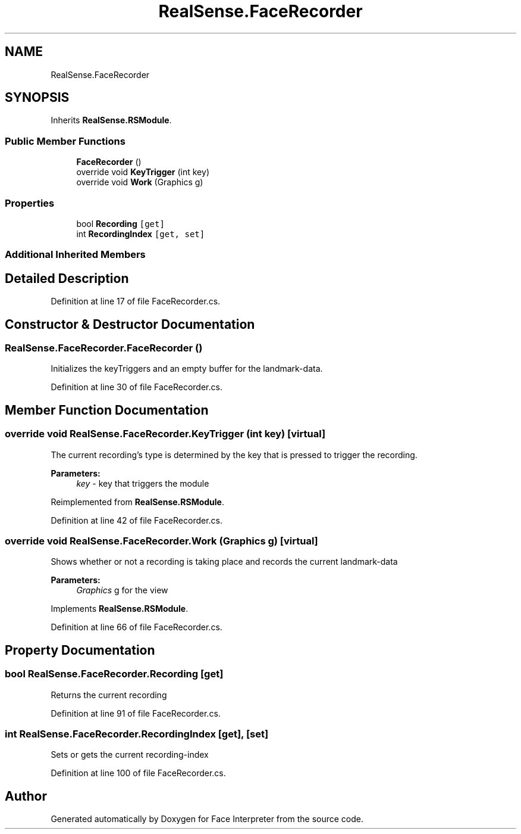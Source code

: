.TH "RealSense.FaceRecorder" 3 "Thu Jul 20 2017" "Version 0.7.8.21" "Face Interpreter" \" -*- nroff -*-
.ad l
.nh
.SH NAME
RealSense.FaceRecorder
.SH SYNOPSIS
.br
.PP
.PP
Inherits \fBRealSense\&.RSModule\fP\&.
.SS "Public Member Functions"

.in +1c
.ti -1c
.RI "\fBFaceRecorder\fP ()"
.br
.ti -1c
.RI "override void \fBKeyTrigger\fP (int key)"
.br
.ti -1c
.RI "override void \fBWork\fP (Graphics g)"
.br
.in -1c
.SS "Properties"

.in +1c
.ti -1c
.RI "bool \fBRecording\fP\fC [get]\fP"
.br
.ti -1c
.RI "int \fBRecordingIndex\fP\fC [get, set]\fP"
.br
.in -1c
.SS "Additional Inherited Members"
.SH "Detailed Description"
.PP 
Definition at line 17 of file FaceRecorder\&.cs\&.
.SH "Constructor & Destructor Documentation"
.PP 
.SS "RealSense\&.FaceRecorder\&.FaceRecorder ()"
Initializes the keyTriggers and an empty buffer for the landmark-data\&. 
.PP
Definition at line 30 of file FaceRecorder\&.cs\&.
.SH "Member Function Documentation"
.PP 
.SS "override void RealSense\&.FaceRecorder\&.KeyTrigger (int key)\fC [virtual]\fP"
The current recording's type is determined by the key that is pressed to trigger the recording\&. 
.PP
\fBParameters:\fP
.RS 4
\fIkey\fP - key that triggers the module 
.RE
.PP

.PP
Reimplemented from \fBRealSense\&.RSModule\fP\&.
.PP
Definition at line 42 of file FaceRecorder\&.cs\&.
.SS "override void RealSense\&.FaceRecorder\&.Work (Graphics g)\fC [virtual]\fP"
Shows whether or not a recording is taking place and records the current landmark-data 
.PP
\fBParameters:\fP
.RS 4
\fIGraphics\fP g for the view 
.RE
.PP

.PP
Implements \fBRealSense\&.RSModule\fP\&.
.PP
Definition at line 66 of file FaceRecorder\&.cs\&.
.SH "Property Documentation"
.PP 
.SS "bool RealSense\&.FaceRecorder\&.Recording\fC [get]\fP"
Returns the current recording 
.PP
Definition at line 91 of file FaceRecorder\&.cs\&.
.SS "int RealSense\&.FaceRecorder\&.RecordingIndex\fC [get]\fP, \fC [set]\fP"
Sets or gets the current recording-index 
.PP
Definition at line 100 of file FaceRecorder\&.cs\&.

.SH "Author"
.PP 
Generated automatically by Doxygen for Face Interpreter from the source code\&.
